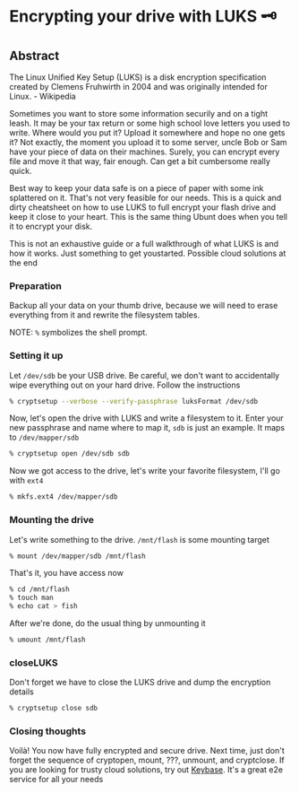 #+date: 102; 12020 H.E.
* Encrypting your drive with LUKS 🗝

** Abstract

The Linux Unified Key Setup (LUKS) is a disk encryption specification created by
Clemens Fruhwirth in 2004 and was originally intended for Linux. - Wikipedia

Sometimes you want to store some information securily and on a tight leash. It
may be your tax return or some high school love letters you used to
write. Where would you put it? Upload it somewhere and hope no one gets it? Not
exactly, the moment you upload it to some server, uncle Bob or Sam have your
piece of data on their machines. Surely, you can encrypt every file and move it
that way, fair enough. Can get a bit cumbersome really quick. 

Best way to keep your data safe is on a piece of paper with some ink splattered
on it. That's not very feasible for our needs. This is a quick and dirty
cheatsheet on how to use LUKS to full encrypt your flash drive and keep it close
to your heart. This is the same thing Ubunt does when you tell it to encrypt
your disk.

This is not an exhaustive guide or a full walkthrough of what LUKS is and how it
works. Just something to get youstarted. Possible cloud solutions at the end

*** Preparation
Backup all your data on your thumb drive, because we will need to erase
everything from it and rewrite the filesystem tables.

NOTE: =%= symbolizes the shell prompt. 

*** Setting it up
Let =/dev/sdb= be your USB drive. Be careful, we don't want to accidentally wipe
everything out on your hard drive. Follow the instructions 

#+BEGIN_SRC sh
% cryptsetup --verbose --verify-passphrase luksFormat /dev/sdb
#+END_SRC

Now, let's open the drive with LUKS and write a filesystem to it. Enter your new
passphrase and name where to map it, =sdb= is just an example. It maps to
=/dev/mapper/sdb=

#+BEGIN_SRC sh
% cryptsetup open /dev/sdb sdb
#+END_SRC

Now we got access to the drive, let's write your favorite filesystem, I'll go
with =ext4=

#+BEGIN_SRC sh
% mkfs.ext4 /dev/mapper/sdb
#+END_SRC

*** Mounting the drive
Let's write something to the drive. =/mnt/flash= is some mounting target

#+BEGIN_SRC sh
% mount /dev/mapper/sdb /mnt/flash
#+END_SRC

That's it, you have access now

#+BEGIN_SRC sh
% cd /mnt/flash
% touch man
% echo cat > fish
#+END_SRC

After we're done, do the usual thing by unmounting it

#+BEGIN_SRC sh
% umount /mnt/flash
#+END_SRC

*** closeLUKS
Don't forget we have to close the LUKS drive and dump the encryption details

#+BEGIN_SRC sh
% cryptsetup close sdb
#+END_SRC

*** Closing thoughts
Voilà! You now have fully encrypted and secure drive. Next time, just don't
forget the sequence of cryptopen, mount, ???, unmount, and cryptclose. If you
are looking for trusty cloud solutions, try out [[https://keybase.io/][Keybase]]. It's a great e2e
service for all your needs 
